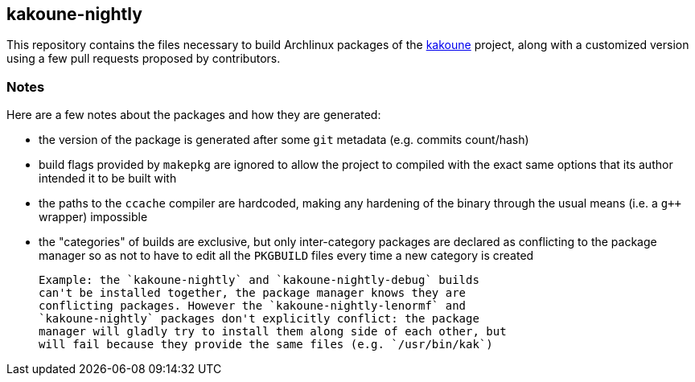 kakoune-nightly
---------------

This repository contains the files necessary to build Archlinux packages
of the https://github.com/mawww/kakoune/[kakoune] project, along with a
customized version using a few pull requests proposed by contributors.

Notes
~~~~~

Here are a few notes about the packages and how they are generated:

* the version of the package is generated after some `git` metadata
  (e.g. commits count/hash)
* build flags provided by `makepkg` are ignored to allow the project to
  compiled with the exact same options that its author intended it to be
  built with
* the paths to the `ccache` compiler are hardcoded, making any hardening
  of the binary through the usual means (i.e. a `g++` wrapper)
  impossible
* the "categories" of builds are exclusive, but only inter-category
  packages are declared as conflicting to the package manager so as not
  to have to edit all the `PKGBUILD` files every time a new category is
  created

  Example: the `kakoune-nightly` and `kakoune-nightly-debug` builds
  can't be installed together, the package manager knows they are
  conflicting packages. However the `kakoune-nightly-lenormf` and
  `kakoune-nightly` packages don't explicitly conflict: the package
  manager will gladly try to install them along side of each other, but
  will fail because they provide the same files (e.g. `/usr/bin/kak`)
